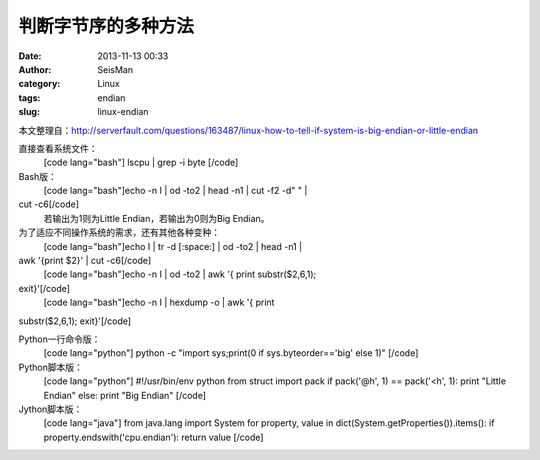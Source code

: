 判断字节序的多种方法
#####################################################
:date: 2013-11-13 00:33
:author: SeisMan
:category: Linux
:tags: endian
:slug: linux-endian

本文整理自：\ `http://serverfault.com/questions/163487/linux-how-to-tell-if-system-is-big-endian-or-little-endian`_

直接查看系统文件：
 [code lang="bash"]
 lscpu \| grep -i byte
 [/code]

Bash版：
 [code lang="bash"]echo -n I \| od -to2 \| head -n1 \| cut -f2 -d" " \|
cut -c6[/code]
 若输出为1则为Little Endian，若输出为0则为Big Endian。

为了适应不同操作系统的需求，还有其他各种变种：
 [code lang="bash"]echo I \| tr -d [:space:] \| od -to2 \| head -n1 \|
awk '{print $2}' \| cut -c6[/code]
 [code lang="bash"]echo -n I \| od -to2 \| awk '{ print substr($2,6,1);
exit}'[/code]
 [code lang="bash"]echo -n I \| hexdump -o \| awk '{ print
substr($2,6,1); exit}'[/code]

Python一行命令版：
 [code lang="python"]
 python -c "import sys;print(0 if sys.byteorder=='big' else 1)"
 [/code]

Python脚本版：
 [code lang="python"]
 #!/usr/bin/env python
 from struct import pack
 if pack('@h', 1) == pack('<h', 1):
 print "Little Endian"
 else:
 print "Big Endian"
 [/code]

Jython脚本版：
 [code lang="java"]
 from java.lang import System
 for property, value in dict(System.getProperties()).items():
 if property.endswith('cpu.endian'):
 return value
 [/code]

.. _`http://serverfault.com/questions/163487/linux-how-to-tell-if-system-is-big-endian-or-little-endian`: http://serverfault.com/questions/163487/linux-how-to-tell-if-system-is-big-endian-or-little-endian
